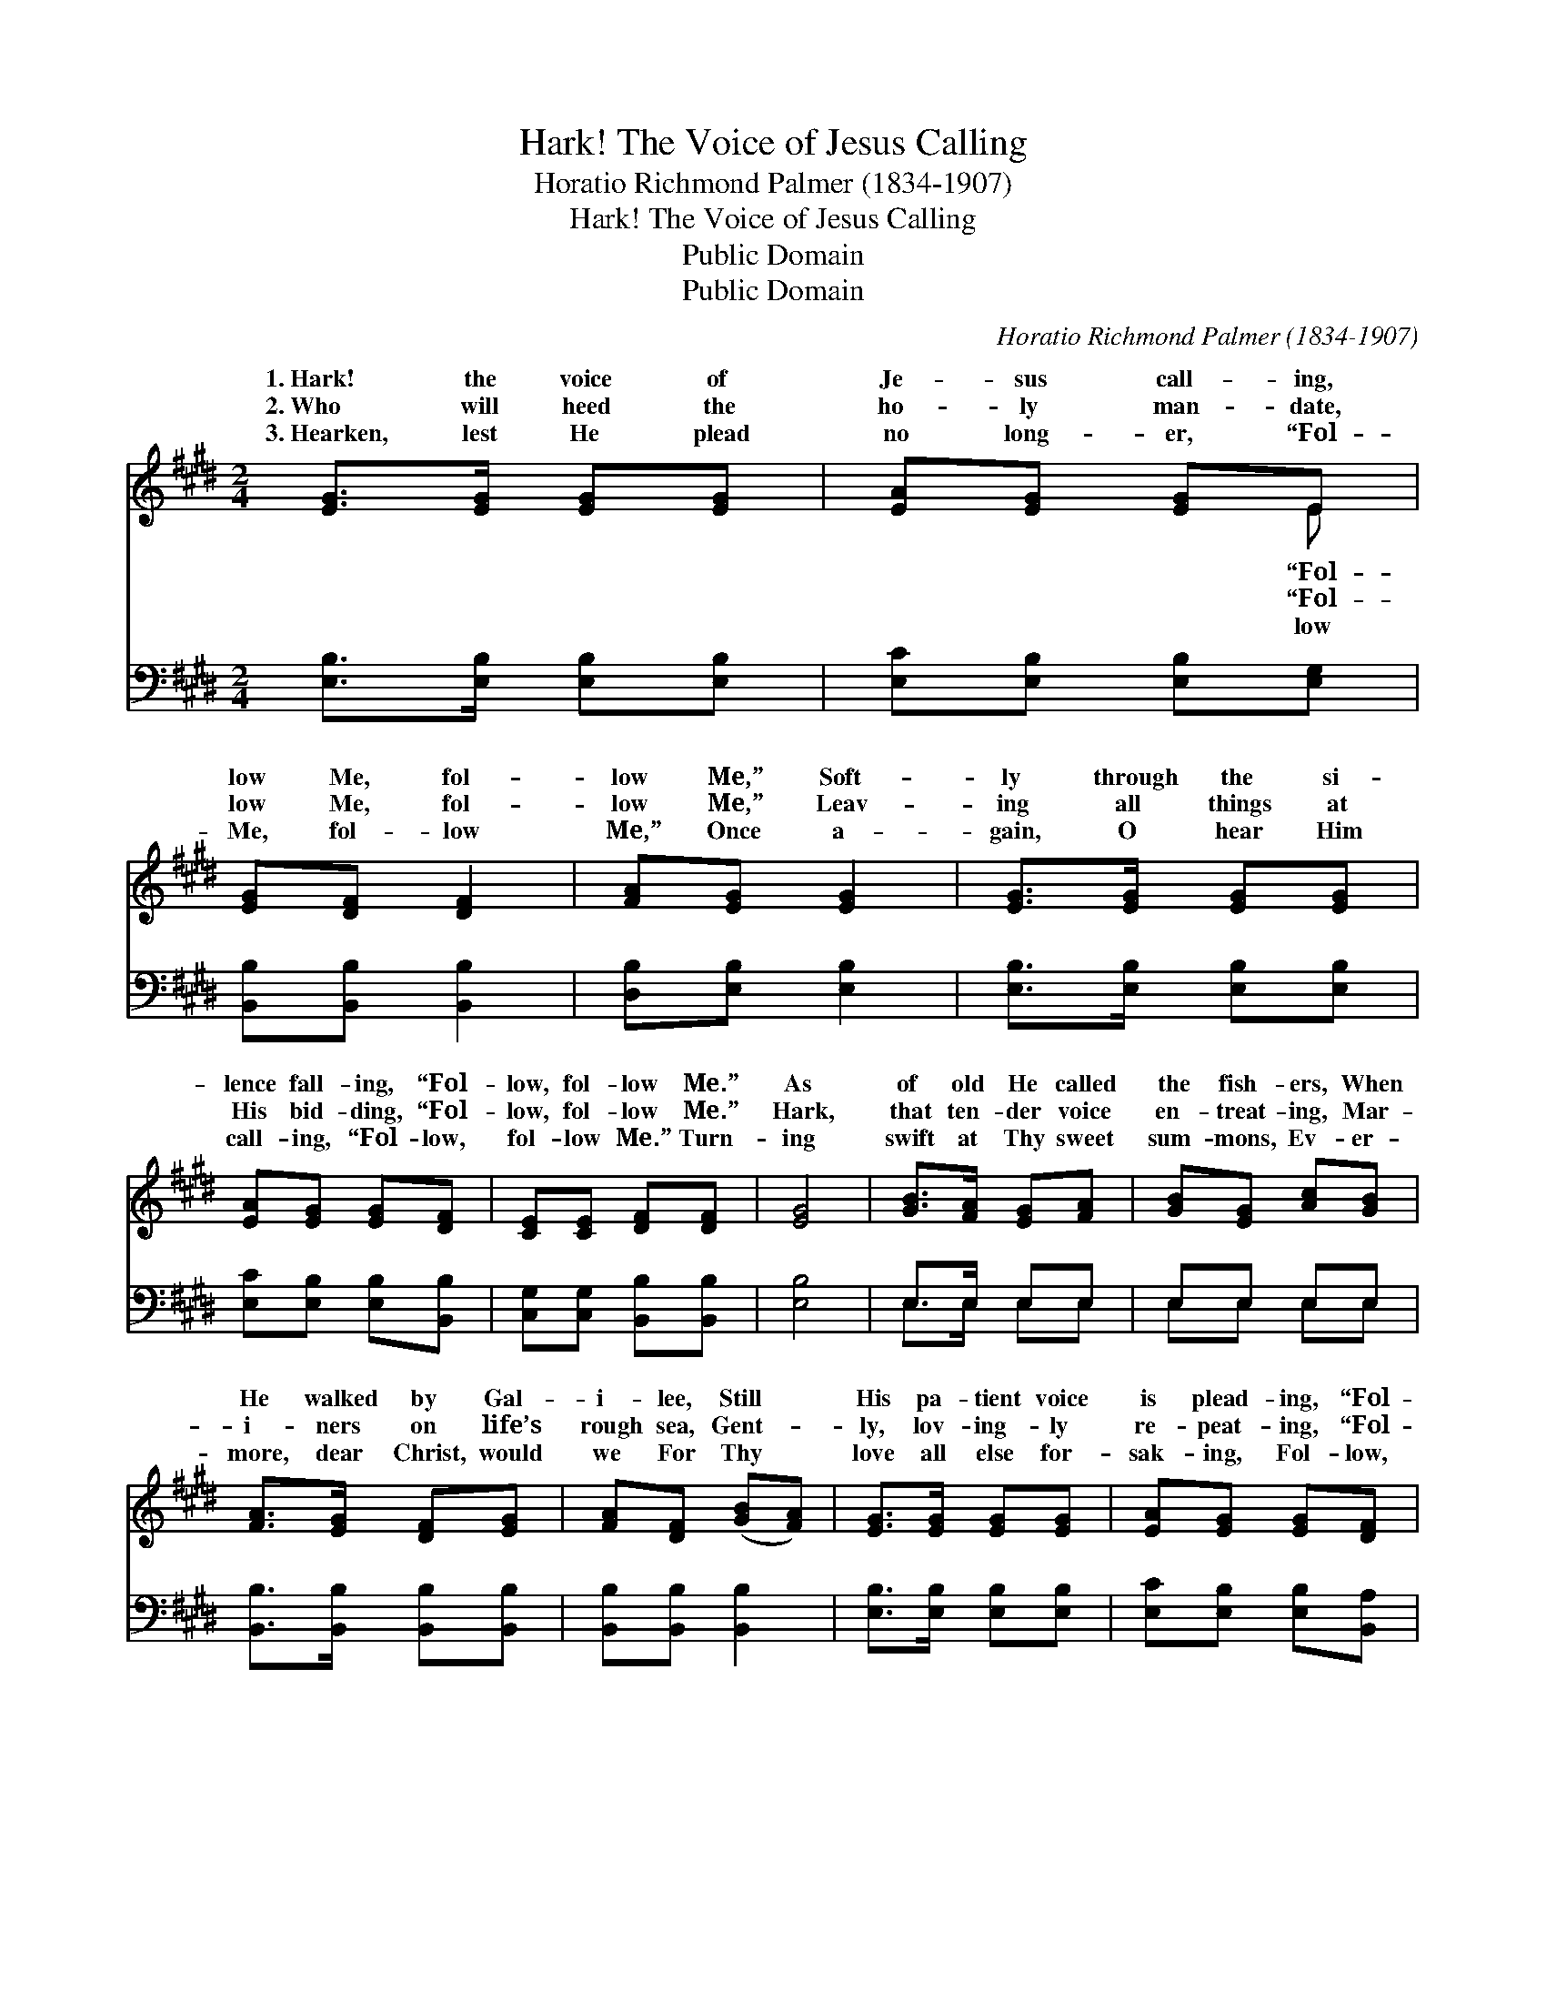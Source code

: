 X:1
T:Hark! The Voice of Jesus Calling
T:Horatio Richmond Palmer (1834-1907)
T:Hark! The Voice of Jesus Calling
T:Public Domain
T:Public Domain
C:Horatio Richmond Palmer (1834-1907)
Z:Public Domain
%%score ( 1 2 ) ( 3 4 )
L:1/8
M:2/4
K:E
V:1 treble 
V:2 treble 
V:3 bass 
V:4 bass 
V:1
 [EG]>[EG] [EG][EG] | [EA][EG] [EG]E | [EG][DF] [DF]2 | [FA][EG] [EG]2 | [EG]>[EG] [EG][EG] | %5
w: 1.~Hark! the voice of|Je- sus call- ing,|low Me, fol-|low Me,” Soft-|ly through the si-|
w: 2.~Who will heed the|ho- ly man- date,|low Me, fol-|low Me,” Leav-|ing all things at|
w: 3.~Hearken, lest He plead|no long- er, “Fol-|Me, fol- low|Me,” Once a-|gain, O hear Him|
 [EA][EG] [EG][DF] | [CE][CE] [DF][DF] | [EG]4 | [GB]>[FA] [EG][FA] | [GB][EG] [Ac][GB] | %10
w: lence fall- ing, “Fol-|low, fol- low Me.”|As|of old He called|the fish- ers, When|
w: His bid- ding, “Fol-|low, fol- low Me.”|Hark,|that ten- der voice|en- treat- ing, Mar-|
w: call- ing, “Fol- low,|fol- low Me.” Turn-|ing|swift at Thy sweet|sum- mons, Ev- er-|
 [FA]>[EG] [DF][EG] | [FA][DF] ([GB][FA]) | [EG]>[EG] [EG][EG] | [EA][EG] [EG][DF] | %14
w: He walked by Gal-|i- lee, Still *|His pa- tient voice|is plead- ing, “Fol-|
w: i- ners on life’s|rough sea, Gent- *|ly, lov- ing- ly|re- peat- ing, “Fol-|
w: more, dear Christ, would|we For Thy *|love all else for-|sak- ing, Fol- low,|
 [CE][CE] [DF][DF] | [EG]4 |] %16
w: low, fol- low Me,”||
w: low, fol- low Me.”||
w: fol- low Thee. *||
V:2
 x4 | x3 E | x4 | x4 | x4 | x4 | x4 | x4 | x4 | x4 | x4 | x4 | x4 | x4 | x4 | x4 |] %16
w: |“Fol-|||||||||||||||
w: |“Fol-|||||||||||||||
w: |low|||||||||||||||
V:3
 [E,B,]>[E,B,] [E,B,][E,B,] | [E,C][E,B,] [E,B,][E,G,] | [B,,B,][B,,B,] [B,,B,]2 | %3
 [D,B,][E,B,] [E,B,]2 | [E,B,]>[E,B,] [E,B,][E,B,] | [E,C][E,B,] [E,B,][B,,B,] | %6
 [C,G,][C,G,] [B,,B,][B,,B,] | [E,B,]4 | E,>E, E,E, | E,E, E,E, | [B,,B,]>[B,,B,] [B,,B,][B,,B,] | %11
 [B,,B,][B,,B,] [B,,B,]2 | [E,B,]>[E,B,] [E,B,][E,B,] | [E,C][E,B,] [E,B,][B,,A,] | %14
 [C,G,][C,G,] [B,,B,][B,,B,] | [E,B,]4 |] %16
V:4
 x4 | x4 | x4 | x4 | x4 | x4 | x4 | x4 | E,>E, E,E, | E,E, E,E, | x4 | x4 | x4 | x4 | x4 | x4 |] %16

